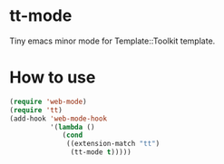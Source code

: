 * tt-mode
  Tiny emacs minor mode for Template::Toolkit template.

* How to use
  #+BEGIN_SRC emacs-lisp
(require 'web-mode)
(require 'tt)
(add-hook 'web-mode-hook
          '(lambda ()
             (cond
              ((extension-match "tt")
               (tt-mode t)))))
  #+END_SRC
